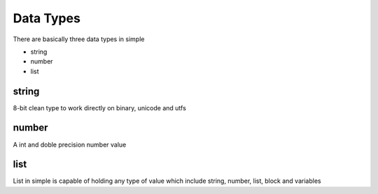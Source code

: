 
.. index:: 
	single: Data Types
	
Data Types
===========

There are basically three data types in simple

* string
* number
* list

string
-------

8-bit clean type to work directly on binary, unicode and utfs

number
-------

A int and doble precision number value

list 
-----

List in simple is capable of holding any type of value which include string, number, 
list, block and variables
		